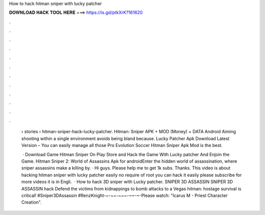 How to hack hitman sniper with lucky patcher



𝐃𝐎𝐖𝐍𝐋𝐎𝐀𝐃 𝐇𝐀𝐂𝐊 𝐓𝐎𝐎𝐋 𝐇𝐄𝐑𝐄 ===> https://is.gd/ptkXrK?161620



.



.



.



.



.



.



.



.



.



.



.



.

 › stories › hitman-sniper-hack-lucky-patcher. Hitman: Sniper APK + MOD (Money) + DATA Android Aiming shooting within a single environment avoids being bland because. Lucky Patcher Apk Download Latest Version – You can easily manage all those Pro Evolution Soccer Hitman Sniper Apk Mod is the best.
 
  · Download Game Hitman Sniper On Play Store and Hack the Game With Lucky patcher And Enjoin the Game. Hitman Sniper 2: World of Assassins Apk for androidEnter the hidden world of assassination, where sniper assassins make a killing by. · Hi guys. Please help me to get 1k subs. Thanks. This video is about hacking hitman sniper with lucky patcher easily no require of root you can hack it easily please subscribe for more videos it is in Engli.  · How to hack 3D sniper with Lucky patcher. SNIPER 3D ASSASSIN SNIPER 3D ASSASSIN hack Defend the victims from kidnappings to bomb attacks to a Vegas hitman: hostage survival is critical! #Sniper3DAssassin #RenzKnight-~-~~-~~~-~~-~-Please watch: "Icarus M - Priest Character Creation".

